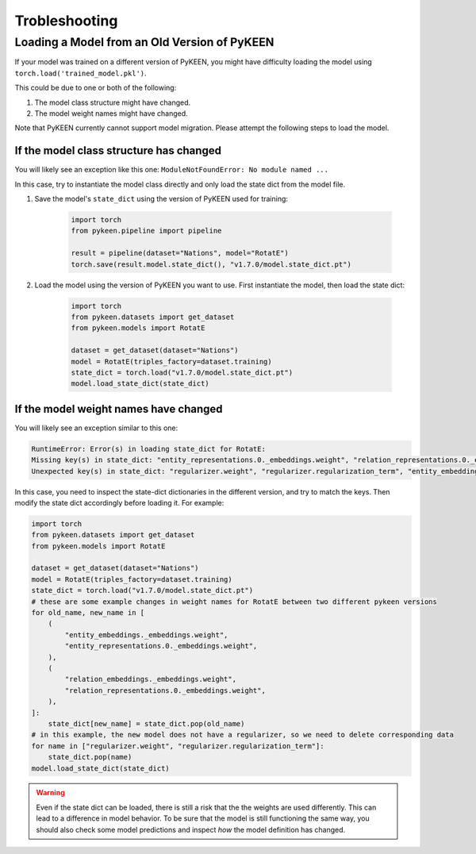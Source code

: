 .. _troubleshooting:

################
 Trobleshooting
################

***********************************************
 Loading a Model from an Old Version of PyKEEN
***********************************************

If your model was trained on a different version of PyKEEN, you might
have difficulty loading the model using
``torch.load('trained_model.pkl')``.

This could be due to one or both of the following:

#. The model class structure might have changed.
#. The model weight names might have changed.

Note that PyKEEN currently cannot support model migration. Please
attempt the following steps to load the model.

If the model class structure has changed
========================================

You will likely see an exception like this one: ``ModuleNotFoundError:
No module named ...``

In this case, try to instantiate the model class directly and only load
the state dict from the model file.

#. Save the model's ``state_dict`` using the version of PyKEEN used for
   training:

      .. code:: python

         import torch
         from pykeen.pipeline import pipeline

         result = pipeline(dataset="Nations", model="RotatE")
         torch.save(result.model.state_dict(), "v1.7.0/model.state_dict.pt")

#. Load the model using the version of PyKEEN you want to use. First
   instantiate the model, then load the state dict:

      .. code:: python

         import torch
         from pykeen.datasets import get_dataset
         from pykeen.models import RotatE

         dataset = get_dataset(dataset="Nations")
         model = RotatE(triples_factory=dataset.training)
         state_dict = torch.load("v1.7.0/model.state_dict.pt")
         model.load_state_dict(state_dict)

If the model weight names have changed
======================================

You will likely see an exception similar to this one:

.. code::

   RuntimeError: Error(s) in loading state_dict for RotatE:
   Missing key(s) in state_dict: "entity_representations.0._embeddings.weight", "relation_representations.0._embeddings.weight".
   Unexpected key(s) in state_dict: "regularizer.weight", "regularizer.regularization_term", "entity_embeddings._embeddings.weight", "relation_embeddings._embeddings.weight".

In this case, you need to inspect the state-dict dictionaries in the
different version, and try to match the keys. Then modify the state dict
accordingly before loading it. For example:

.. code:: python

   import torch
   from pykeen.datasets import get_dataset
   from pykeen.models import RotatE

   dataset = get_dataset(dataset="Nations")
   model = RotatE(triples_factory=dataset.training)
   state_dict = torch.load("v1.7.0/model.state_dict.pt")
   # these are some example changes in weight names for RotatE between two different pykeen versions
   for old_name, new_name in [
       (
           "entity_embeddings._embeddings.weight",
           "entity_representations.0._embeddings.weight",
       ),
       (
           "relation_embeddings._embeddings.weight",
           "relation_representations.0._embeddings.weight",
       ),
   ]:
       state_dict[new_name] = state_dict.pop(old_name)
   # in this example, the new model does not have a regularizer, so we need to delete corresponding data
   for name in ["regularizer.weight", "regularizer.regularization_term"]:
       state_dict.pop(name)
   model.load_state_dict(state_dict)

.. warning::

   Even if the state dict can be loaded, there is still a risk that the
   the weights are used differently. This can lead to a difference in
   model behavior. To be sure that the model is still functioning the
   same way, you should also check some model predictions and inspect
   *how* the model definition has changed.
